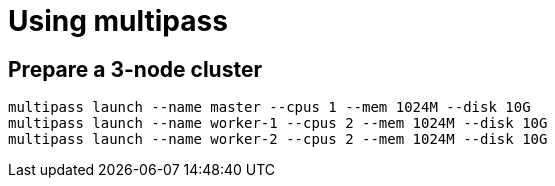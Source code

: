 = Using multipass

== Prepare a 3-node cluster

[source,bash]
----
multipass launch --name master --cpus 1 --mem 1024M --disk 10G
multipass launch --name worker-1 --cpus 2 --mem 1024M --disk 10G
multipass launch --name worker-2 --cpus 2 --mem 1024M --disk 10G
----

